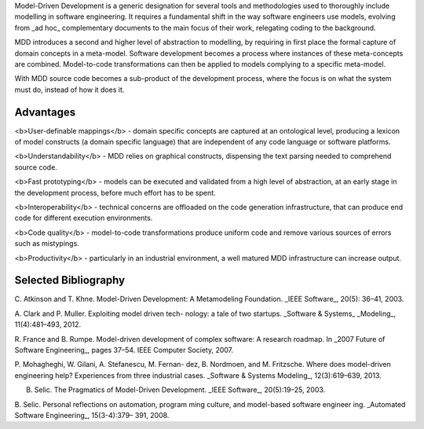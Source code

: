Model-Driven Development is a generic designation for several tools and methodologies used to
thoroughly include modelling in software engineering. It requires a fundamental shift in the way software engineers use models, evolving from _ad hoc_ complementary documents to the main focus of their work, relegating coding to the background. 

MDD introduces a second and higher level of abstraction to modelling, by requiring in first place the formal capture of domain concepts in a meta-model. Software development becomes a process where instances of these meta-concepts are combined. Model-to-code transformations can then be applied to models complying to a specific meta-model.

With MDD source code becomes a sub-product of the development process, where the focus is on what the system must do, instead of how it does it.



Advantages
------------------

<b>User-definable mappings</b> - domain specific concepts are captured at an ontological level, producing a lexicon of model constructs (a domain specific language) that are independent of any code language or software platforms.

<b>Understandability</b> - MDD relies on graphical constructs, dispensing the text parsing needed
to comprehend source code.

<b>Fast prototyping</b> - models can be executed and validated from a high level of abstraction, at an early stage in the development process,  before much effort has to be spent. 

<b>Interoperability</b> - technical concerns are offloaded on the code generation infrastructure, that can produce end code for  different execution environments.

<b>Code quality</b> - model-to-code transformations produce uniform code and remove various sources of errors such as mistypings. 

<b>Productivity</b> - particularly in an industrial environment, a well matured MDD infrastructure can increase output.

Selected Bibliography
-------------------

C. Atkinson and T. Khne. Model-Driven Development:
A Metamodeling Foundation. _IEEE Software_, 20(5):
36–41, 2003.

A. Clark and P. Muller. Exploiting model driven tech-
nology: a tale of two startups. _Software & Systems_
_Modeling_, 11(4):481–493, 2012.

R. France and B. Rumpe. Model-driven development
of complex software: A research roadmap. In _2007 Future of Software Engineering_, pages 37–54. IEEE
Computer Society, 2007.

P. Mohagheghi, W. Gilani, A. Stefanescu, M. Fernan-
dez, B. Nordmoen, and M. Fritzsche. Where does
model-driven engineering help? Experiences from
three industrial cases. _Software & Systems Modeling_, 12(3):619–639, 2013.

B. Selic. The Pragmatics of Model-Driven Development. _IEEE Software_, 20(5):19–25, 2003.

B. Selic. Personal reflections on automation, program
ming culture, and model-based software engineer
ing. _Automated Software Engineering_, 15(3-4):379–
391, 2008.
